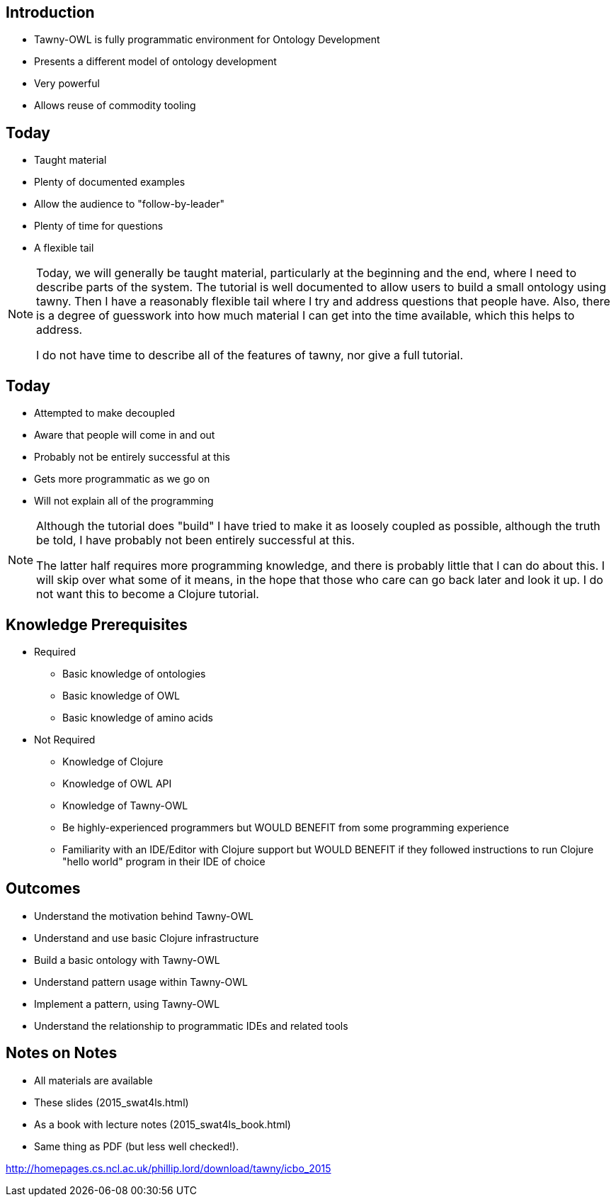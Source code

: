 
== Introduction

* Tawny-OWL is fully programmatic environment for Ontology Development
* Presents a different model of ontology development
* Very powerful
* Allows reuse of commodity tooling


== Today

* Taught material
* Plenty of documented examples
* Allow the audience to "follow-by-leader"
* Plenty of time for questions
* A flexible tail


ifndef::backend-slidy[]
[NOTE]
====

Today, we will generally be taught material, particularly at the
beginning and the end, where I need to describe parts of the
system. The tutorial is well documented to allow users to build a
small ontology using tawny. Then I have a reasonably flexible tail
where I try and address questions that people have. Also, there is a
degree of guesswork into how much material I can get into the time
available, which this helps to address.

I do not have time to describe all of the features of tawny, nor give
a full tutorial.

====
endif::backend-slidy[]


== Today

* Attempted to make decoupled
* Aware that people will come in and out
* Probably not be entirely successful at this
* Gets more programmatic as we go on
* Will not explain all of the programming

ifndef::backend-slidy[]
[NOTE]
====

Although the tutorial does "build" I have tried to make it as loosely
coupled as possible, although the truth be told, I have probably not
been entirely successful at this.

The latter half requires more programming knowledge, and there is
probably little that I can do about this. I will skip over what some
of it means, in the hope that those who care can go back later and
look it up. I do not want this to become a Clojure tutorial.

====
endif::backend-slidy[]


== Knowledge Prerequisites

* Required
** Basic knowledge of ontologies
** Basic knowledge of OWL
** Basic knowledge of amino acids

* Not Required
** Knowledge of Clojure
** Knowledge of OWL API
** Knowledge of Tawny-OWL
** Be highly-experienced programmers but WOULD BENEFIT from some
   programming experience
** Familiarity with an IDE/Editor with Clojure support but WOULD
   BENEFIT if they followed instructions to run Clojure "hello world"
   program in their IDE of choice


== Outcomes

* Understand the motivation behind Tawny-OWL
* Understand and use basic Clojure infrastructure
* Build a basic ontology with Tawny-OWL
* Understand pattern usage within Tawny-OWL
* Implement a pattern, using Tawny-OWL
* Understand the relationship to programmatic IDEs and related tools


== Notes on Notes

* All materials are available
* These slides (2015_swat4ls.html)
* As a book with lecture notes (2015_swat4ls_book.html)
* Same thing as PDF (but less well checked!).

http://homepages.cs.ncl.ac.uk/phillip.lord/download/tawny/icbo_2015

